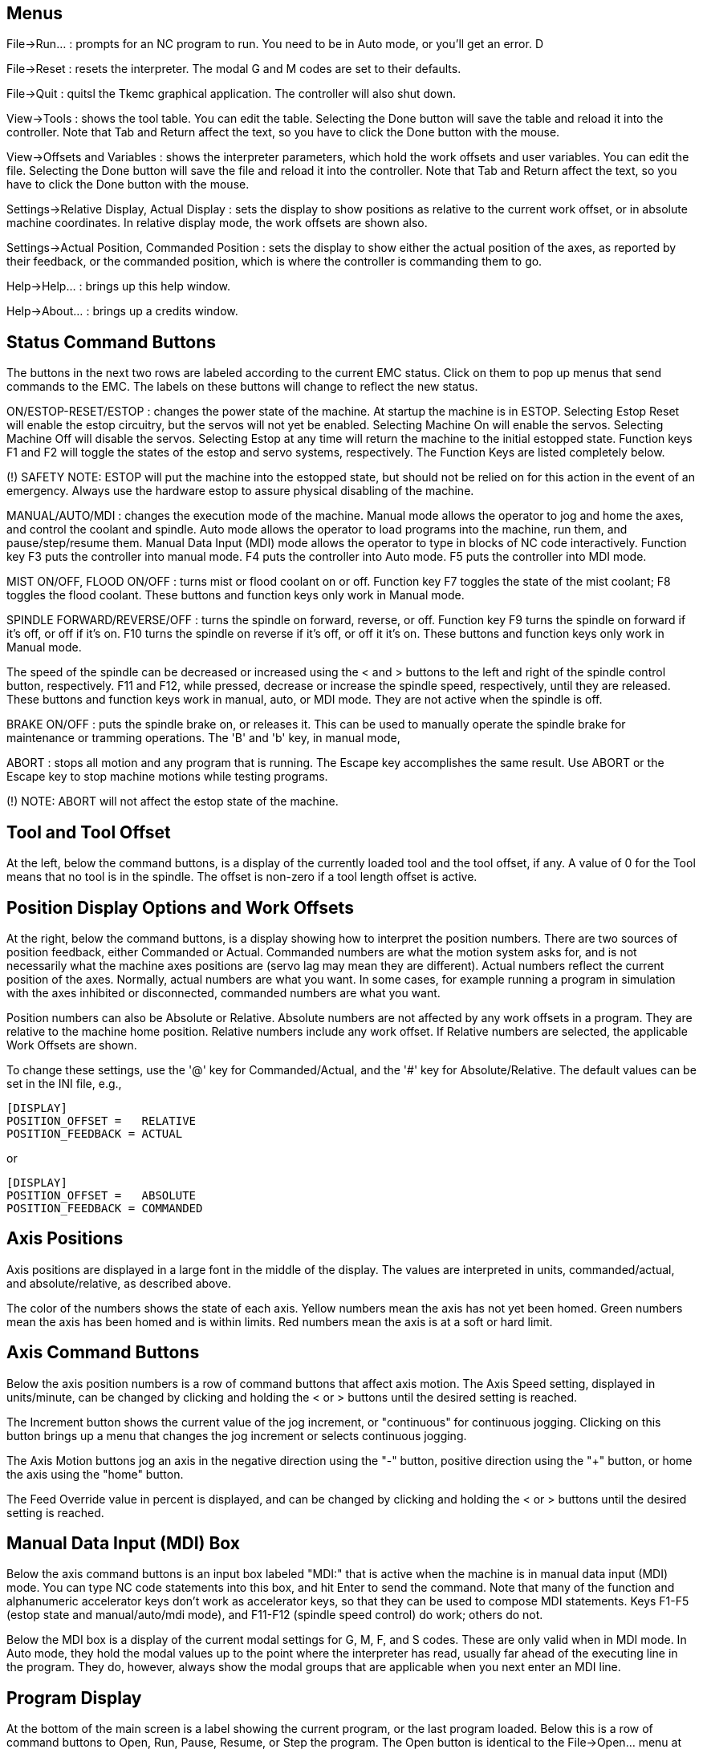 
Menus
-----
File->Run... : prompts for an NC program to run. You need to be
in Auto mode, or you'll get an error.
D

File->Reset : resets the interpreter. The modal G and M codes are
set to their defaults.

File->Quit : quitsl the Tkemc graphical application. The controller will
also shut down.

View->Tools : shows the tool table. You can edit the table. Selecting
the Done button will save the table and reload it into the
controller. Note that Tab and Return affect the text, so you have to
click the Done button with the mouse.

View->Offsets and Variables : shows the interpreter parameters, which
hold the work offsets and user variables. You can edit the
file. Selecting the Done button will save the file and reload it into
the controller. Note that Tab and Return affect the text, so you have
to click the Done button with the mouse.

Settings->Relative Display, Actual Display : sets the display to show
positions as relative to the current work offset, or in absolute
machine coordinates. In relative display mode, the work offsets are
shown also.

Settings->Actual Position, Commanded Position : sets the display to
show either the actual position of the axes, as reported by their
feedback, or the commanded position, which is where the controller is
commanding them to go.

Help->Help... : brings up this help window.

Help->About... : brings up a credits window.

Status Command Buttons
----------------------
The buttons in the next two rows are labeled according to the current
EMC status. Click on them to pop up menus that send commands to the
EMC. The labels on these buttons will change to reflect the new
status.

ON/ESTOP-RESET/ESTOP : changes the power state of the machine. At
startup the machine is in ESTOP. Selecting Estop Reset will enable the
estop circuitry, but the servos will not yet be enabled. Selecting
Machine On will enable the servos. Selecting Machine Off will disable
the servos. Selecting Estop at any time will return the machine to the
initial estopped state. Function keys F1 and F2 will toggle the states
of the estop and servo systems, respectively. The Function Keys are
listed completely below.

(!) SAFETY NOTE: ESTOP will put the machine into the estopped state,
but should not be relied on for this action in the event of an
emergency. Always use the hardware estop to assure physical disabling
of the machine.

MANUAL/AUTO/MDI : changes the execution mode of the machine. Manual
mode allows the operator to jog and home the axes, and control the coolant
and spindle. Auto mode allows the operator to load programs into the
machine, run them, and pause/step/resume them. Manual Data Input (MDI)
mode allows the operator to type in blocks of NC code
interactively. Function key F3 puts the controller into manual
mode. F4 puts the controller into Auto mode. F5 puts the controller
into MDI mode.

MIST ON/OFF, FLOOD ON/OFF : turns mist or flood coolant on or
off. Function key F7 toggles the state of the mist coolant; F8 toggles
the flood coolant. These buttons and function keys only work in Manual
mode.

SPINDLE FORWARD/REVERSE/OFF : turns the spindle on forward, reverse,
or off. Function key F9 turns the spindle on forward if it's off, or
off if it's on. F10 turns the spindle on reverse if it's off, or off
it it's on. These buttons and function keys only work in Manual mode.

The speed of the spindle can be decreased or increased using the < and
> buttons to the left and right of the spindle control button,
respectively. F11 and F12, while pressed, decrease or increase the
spindle speed, respectively, until they are released. These buttons
and function keys work in manual, auto, or MDI mode. They are not
active when the spindle is off.

BRAKE ON/OFF : puts the spindle brake on, or releases it. This can be
used to manually operate the spindle brake for maintenance or tramming
operations. The 'B' and 'b' key, in manual mode,

ABORT : stops all motion and any program that is running. The Escape
key accomplishes the same result. Use ABORT or the Escape key to stop
machine motions while testing programs.

(!) NOTE: ABORT will not affect the estop state of the machine.

Tool and Tool Offset
--------------------
At the left, below the command buttons, is a display of the currently
loaded tool and the tool offset, if any. A value of 0 for the Tool
means that no tool is in the spindle. The offset is non-zero if a tool
length offset is active.

Position Display Options and Work Offsets
-----------------------------------------
At the right, below the command buttons, is a display showing how to
interpret the position numbers. There are two sources of position
feedback, either Commanded or Actual. Commanded numbers are what the
motion system asks for, and is not necessarily what the machine axes
positions are (servo lag may mean they are different). Actual numbers
reflect the current position of the axes. Normally, actual numbers are
what you want. In some cases, for example running a program in
simulation with the axes inhibited or disconnected, commanded numbers
are what you want.

Position numbers can also be Absolute or Relative. Absolute numbers
are not affected by any work offsets in a program. They are relative
to the machine home position. Relative numbers include any work
offset. If Relative numbers are selected, the applicable Work Offsets
are shown.

To change these settings, use the '@' key for Commanded/Actual, and
the '#' key for Absolute/Relative. The default values can be set in
the INI file, e.g.,

    [DISPLAY]
    POSITION_OFFSET =   RELATIVE
    POSITION_FEEDBACK = ACTUAL

or

    [DISPLAY]
    POSITION_OFFSET =   ABSOLUTE
    POSITION_FEEDBACK = COMMANDED

Axis Positions
--------------
Axis positions are displayed in a large font in the middle of the
display. The values are interpreted in units, commanded/actual, and
absolute/relative, as described above.

The color of the numbers shows the state of each axis. Yellow numbers
mean the axis has not yet been homed. Green numbers mean the axis has
been homed and is within limits. Red numbers mean the axis is at a
soft or hard limit.

Axis Command Buttons
--------------------
Below the axis position numbers is a row of command buttons that
affect axis motion. The Axis Speed setting, displayed in units/minute,
can be changed by clicking and holding the < or > buttons until the
desired setting is reached.

The Increment button shows the current
value of the jog increment, or "continuous" for continuous
jogging. Clicking on this button brings up a menu that changes the jog
increment or selects continuous jogging.

The Axis Motion buttons jog an axis in the negative direction using
the "-" button, positive direction using the "+" button, or home the
axis using the "home" button.

The Feed Override value in percent is displayed, and can be changed by
clicking and holding the < or > buttons until the desired setting is
reached.

Manual Data Input (MDI) Box
---------------------------
Below the axis command buttons is an input box labeled "MDI:" that is
active when the machine is in manual data input (MDI) mode. You can
type NC code statements into this box, and hit Enter to send the
command. Note that many of the function and alphanumeric accelerator
keys don't work as accelerator keys, so that they can be used to
compose MDI statements. Keys F1-F5 (estop state and manual/auto/mdi
mode), and F11-F12 (spindle speed control) do work; others do not.

Below the MDI box is a display of the current modal settings for G, M,
F, and S codes. These are only valid when in MDI mode. In Auto mode,
they hold the modal values up to the point where the interpreter has
read, usually far ahead of the executing line in the program. They do,
however, always show the modal groups that are applicable when you
next enter an MDI line.

Program Display
---------------
At the bottom of the main screen is a label showing the current
program, or the last program loaded. Below this is a row of command
buttons to Open, Run, Pause, Resume, or Step the program. The Open
button is identical to the File->Open... menu at the top, as is the
'o' or 'O' accelerator. The run, pause, resume, and step accelerators
are 'r', 'p', 's', and 'a', respectively, lower or upper case.

The window at the bottom shows a few lines of text of the currently
loaded program. The display window is moved through the program so
that the currently executing line is always at the top.

Function and Accelerator Keys
-----------------------------
Escape  abort motion                        <-|
F1      toggle estop/estop reset state        |
F2      toggle machine off/machine on state   |- work in MDI mode also
F3      manual mode                           |
F4      auto mode                             |
F5      MDI mode                            <-|
F6      reset interpreter
F7      toggle mist on/mist off
F8      toggle flood on/flood off
F9      toggle spindle forward/off
F10     toggle spindle reverse/off
F11     decrease spindle speed              <-|- work in MDI mode also
F12     increase spindle speed              <-|
x       select X axis
y       select Y axis
z       select Z axis
Left, Right Arrow  jog X axis
Up, Down Arrow     jog Y axis
Page Up, Down      jog Z axis
Home    home selected axis
<, >    decrement or increment axis speed
c/C     select continuous jogging
i/I     select incremental jog, and toggle through increments
1-9,0   set feed override to 10%-90%, 0 is 100%
@       toggle commanded/actual position display
#       toggle absolute/relative position display
o/O     open a program
r/R     run an opened program
p/P     pause an executing program
s/S     resume a paused program
a/A     step one line in a paused program
b       take spindle brake off
Alt-b   put spindle brake on

Note that MDI mode disables most of the keys, since they are valid
symbols that can be typed in. F1-F5 work in MDI, as do the spindle
speed change keys F11 and F12.

The RS-274-NGC Interpreter
--------------------------
The EMC runs a dialect of RS-274 "G codes" that originated from
Allen-Bradley as part of their work for the National Center for
Manufacturing Sciences (NCMS) on the Next Generation Controller (NGC)
project. The dialect is similar to the Fanuc series of CNCs.

G codes:

G00 X Y Z          rapid feed
G01 X Y Z          linear feed, e.g., G01 X10 Y20 Z30 F60 for 60 ipm
G02 X Y Z I J      clockwise circular feed (helical with Z)
G03 X Y Z I J      counterclockwise circular feed (helical with Z)
G04 P<#>           dwell # of seconds
G10 L2 P<#> X Y Z  set coordinates for system #1-9, 1 = G54, 9 = G59.3
G17                XY plane circular interpolation
G18                ZX plane circular interpolation
G19                YZ plane circular interpolation
G20                English units (inches)
G21                metric units (millimeters)
G40                cancel cutter compensation
G41 D<#>           cutter compensation for tool <#>, tool on left
G42 D<#>           cutter compensation for tool <#>, tool on right
G43 H<#>           use tool length offset for tool #, 0 = no offset
G49                cancel tool length offset
G53                turn any coordinate offsets off for this block
G54                use coordinate offsets for system #1, from G10 L2 P1
G55                "" for system #2, from G10 L2 P2
G56                "" for system #3, from G10 L2 P3
G57                "" for system #4, from G10 L2 P4
G58                "" for system #5, from G10 L2 P5
G59                "" for system #6, from G10 L2 P6
G59.1              "" for system #7, G10 L2 P7
G59.2              "" for system #8, G10 L2 P8
G59.3              "" for system #9, G10 L2 P9
G61                exact stop mode
G64                cutting mode
G76                threading canned cycle
G80                cancel fixed (canned) cycle
G81                drilling cycle, no dwell, rapid out
G82                drilling cycle, dwell, rapid out
G83                deep hole peck drilling cycle
G84                tapping cycle
G85                boring cycle, no dwell, feed out
G86                boring cycle, spindle stop, rapid out
G87                back boring cycle
G88                boring cycle, spindle stop, manual out
G89                boring cycle, with dwell, feed out
G90                non-incremental programming (the usual)
G91                incremental programming
G93                inverse time feed mode
G94                feed per minute mode (the usual)
G98,G99            set canned cycle return level

M codes:

M0   optional program stop
M1   program stop
M2   program end
M3   turn spindle clockwise, e.g., S1000 M3 for 1000 rpm
M4   turn spindle counterclockwise
M5   turn spindle off
M6   tool change, e.g., T1 M6 for tool 1
M7   mist coolant on
M8   flood coolant on
M9   all coolant off
M48  disable override control for M50-51 switches
M49  enable override control for M50-51 switches
M50  enable/disable feed override
M51  enable/disable spindle speed override
M52  enable/disable adaptive feed override
M53  enable/disable feed hold
M62  <|
..    |- digital IO control
M65  <|
M100..M199  user defined commands

(check the user manual for details).

Frequently Asked Questions (FAQ)
--------------------------------
Q. The axes don't move when I try to jog them.
A. Make sure you're out of estop, in manual mode.

Q. Software limits don't work. I can jog past a soft limit.
A. Software limits only work when an axis has been homed, since
otherwise the machine doesn't know where the limits really are.

Q. Why doesn't the mouse or return key work?
A. Sometimes the cursor needs to be in the part of the window with the
text in it. Move the cursor to a different region and try it.

Q. Why are the modal G and M codes not correct in Auto mode?
A. The modes that will be active when you enter MDI mode are
shown. These are read ahead of actual program execution.

Q. How can I change the fonts/colors/sizes in the Tkemc display?
A. The "Tkemc" file in the emc/ directory contains the X resources used
by the program. Almost nothing is hard coded in the program
itself. You can change any of these values and see the effects.
